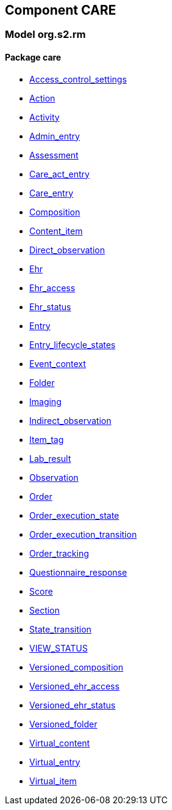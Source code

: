 
== Component CARE

=== Model org.s2.rm

==== Package care

[.xcode]
* link:/releases/CARE/{care_release}/care.html#_access_control_settings_class[Access_control_settings^]
[.xcode]
* link:/releases/CARE/{care_release}/care.html#_action_class[Action^]
[.xcode]
* link:/releases/CARE/{care_release}/care.html#_activity_class[Activity^]
[.xcode]
* link:/releases/CARE/{care_release}/care.html#_admin_entry_class[Admin_entry^]
[.xcode]
* link:/releases/CARE/{care_release}/care.html#_assessment_class[Assessment^]
[.xcode]
* link:/releases/CARE/{care_release}/care.html#_care_act_entry_class[Care_act_entry^]
[.xcode]
* link:/releases/CARE/{care_release}/care.html#_care_entry_class[Care_entry^]
[.xcode]
* link:/releases/CARE/{care_release}/care.html#_composition_class[Composition^]
[.xcode]
* link:/releases/CARE/{care_release}/care.html#_content_item_class[Content_item^]
[.xcode]
* link:/releases/CARE/{care_release}/care.html#_direct_observation_class[Direct_observation^]
[.xcode]
* link:/releases/CARE/{care_release}/care.html#_ehr_class[Ehr^]
[.xcode]
* link:/releases/CARE/{care_release}/care.html#_ehr_access_class[Ehr_access^]
[.xcode]
* link:/releases/CARE/{care_release}/care.html#_ehr_status_class[Ehr_status^]
[.xcode]
* link:/releases/CARE/{care_release}/care.html#_entry_class[Entry^]
[.xcode]
* link:/releases/CARE/{care_release}/care.html#_entry_lifecycle_states_enumeration[Entry_lifecycle_states^]
[.xcode]
* link:/releases/CARE/{care_release}/care.html#_event_context_class[Event_context^]
[.xcode]
* link:/releases/CARE/{care_release}/care.html#_folder_class[Folder^]
[.xcode]
* link:/releases/CARE/{care_release}/care.html#_imaging_class[Imaging^]
[.xcode]
* link:/releases/CARE/{care_release}/care.html#_indirect_observation_class[Indirect_observation^]
[.xcode]
* link:/releases/CARE/{care_release}/care.html#_item_tag_class[Item_tag^]
[.xcode]
* link:/releases/CARE/{care_release}/care.html#_lab_result_class[Lab_result^]
[.xcode]
* link:/releases/CARE/{care_release}/care.html#_observation_class[Observation^]
[.xcode]
* link:/releases/CARE/{care_release}/care.html#_order_class[Order^]
[.xcode]
* link:/releases/CARE/{care_release}/care.html#_order_execution_state_enumeration[Order_execution_state^]
[.xcode]
* link:/releases/CARE/{care_release}/care.html#_order_execution_transition_enumeration[Order_execution_transition^]
[.xcode]
* link:/releases/CARE/{care_release}/care.html#_order_tracking_class[Order_tracking^]
[.xcode]
* link:/releases/CARE/{care_release}/care.html#_questionnaire_response_class[Questionnaire_response^]
[.xcode]
* link:/releases/CARE/{care_release}/care.html#_score_class[Score^]
[.xcode]
* link:/releases/CARE/{care_release}/care.html#_section_class[Section^]
[.xcode]
* link:/releases/CARE/{care_release}/care.html#_state_transition_class[State_transition^]
[.xcode]
* link:/releases/CARE/{care_release}/care.html#_view_status_enumeration[VIEW_STATUS^]
[.xcode]
* link:/releases/CARE/{care_release}/care.html#_versioned_composition_class[Versioned_composition^]
[.xcode]
* link:/releases/CARE/{care_release}/care.html#_versioned_ehr_access_class[Versioned_ehr_access^]
[.xcode]
* link:/releases/CARE/{care_release}/care.html#_versioned_ehr_status_class[Versioned_ehr_status^]
[.xcode]
* link:/releases/CARE/{care_release}/care.html#_versioned_folder_class[Versioned_folder^]
[.xcode]
* link:/releases/CARE/{care_release}/care.html#_virtual_content_class[Virtual_content^]
[.xcode]
* link:/releases/CARE/{care_release}/care.html#_virtual_entry_class[Virtual_entry^]
[.xcode]
* link:/releases/CARE/{care_release}/care.html#_virtual_item_class[Virtual_item^]
